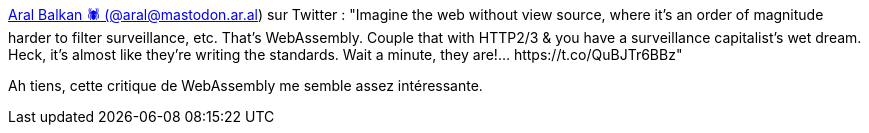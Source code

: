 :jbake-type: post
:jbake-status: published
:jbake-title: Aral Balkan 🕷 (@aral@mastodon.ar.al) sur Twitter : "Imagine the web without view source, where it’s an order of magnitude harder to filter surveillance, etc. That’s WebAssembly. Couple that with HTTP2/3 & you have a surveillance capitalist’s wet dream. Heck, it’s almost like they’re writing the standards. Wait a minute, they are!… https://t.co/QuBJTr6BBz"
:jbake-tags: webassembly,javascript,w3c,standard,_mois_févr.,_année_2020
:jbake-date: 2020-02-03
:jbake-depth: ../
:jbake-uri: shaarli/1580757916000.adoc
:jbake-source: https://nicolas-delsaux.hd.free.fr/Shaarli?searchterm=https%3A%2F%2Ftwitter.com%2Faral%2Fstatus%2F1206173737730674688&searchtags=webassembly+javascript+w3c+standard+_mois_f%C3%A9vr.+_ann%C3%A9e_2020
:jbake-style: shaarli

https://twitter.com/aral/status/1206173737730674688[Aral Balkan 🕷 (@aral@mastodon.ar.al) sur Twitter : "Imagine the web without view source, where it’s an order of magnitude harder to filter surveillance, etc. That’s WebAssembly. Couple that with HTTP2/3 & you have a surveillance capitalist’s wet dream. Heck, it’s almost like they’re writing the standards. Wait a minute, they are!… https://t.co/QuBJTr6BBz"]

Ah tiens, cette critique de WebAssembly me semble assez intéressante.
